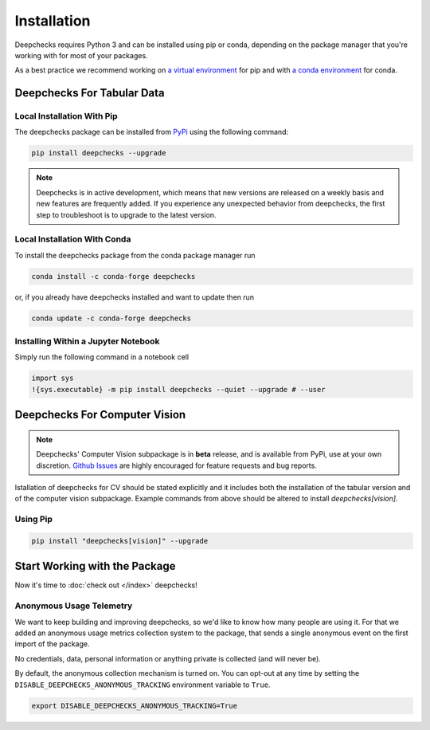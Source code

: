 ============
Installation
============

Deepchecks requires Python 3 and can be installed using pip or conda, depending on the package manager
that you're working with for most of your packages.

As a best practice we recommend working on `a virtual environment`_ for pip
and with `a conda environment`_ for conda.

.. _a conda environment:
   https://docs.conda.io/projects/conda/en/latest/user-guide/tasks/manage-environments.html#creating-an-environment-with-commands

.. _a virtual environment:
    https://docs.python.org/3/library/venv.html



Deepchecks For Tabular Data
============================


Local Installation With Pip
-----------------------------

The deepchecks package can be installed from `PyPi <https://pypi.org/project/deepchecks/>`__ using the following command:

.. code-block:: bash

    pip install deepchecks --upgrade

.. note::
    Deepchecks is in active development, which means that new versions are released on a weekly basis and new features are frequently added.
    If you experience any unexpected behavior from deepchecks, the first step to troubleshoot is to upgrade to the latest version.


Local Installation With Conda
--------------------------------

To install the deepchecks package from the conda package manager run

.. code-block:: bash

    conda install -c conda-forge deepchecks

or, if you already have deepchecks installed and want to update then run

.. code-block:: bash

    conda update -c conda-forge deepchecks


Installing Within a Jupyter Notebook
--------------------------------------

Simply run the following command in a notebook cell

.. code-block:: bash

    import sys
    !{sys.executable} -m pip install deepchecks --quiet --upgrade # --user



Deepchecks For Computer Vision
===============================

.. note:: 
   Deepchecks' Computer Vision subpackage is in **beta** release, and is available from PyPi, 
   use at your own discretion. `Github Issues <https://github.com/deepchecks/deepchecks/issues>`_ are
   highly encouraged for feature requests and bug reports.

Istallation of deepchecks for CV should be stated explicitly and it includes
both the installation of the tabular version and of the computer vision subpackage.
Example commands from above should be altered to install `deepchecks[vision]`.


Using Pip
---------

.. code-block:: bash

    pip install "deepchecks[vision]" --upgrade



Start Working with the Package
=================================

Now it's time to :doc:`check out </index>` deepchecks!


Anonymous Usage Telemetry
-------------------------
We want to keep building and improving deepchecks, so we'd like to know how many people are using it.
For that we added an anonymous usage metrics collection system to the package, that sends a single anonymous event on
the first import of the package.

No credentials, data, personal information or anything private is collected (and will never be).

By default, the anonymous collection mechanism is turned on. You can opt-out at any time by setting the
``DISABLE_DEEPCHECKS_ANONYMOUS_TRACKING`` environment variable to ``True``.

.. code-block:: bash

    export DISABLE_DEEPCHECKS_ANONYMOUS_TRACKING=True